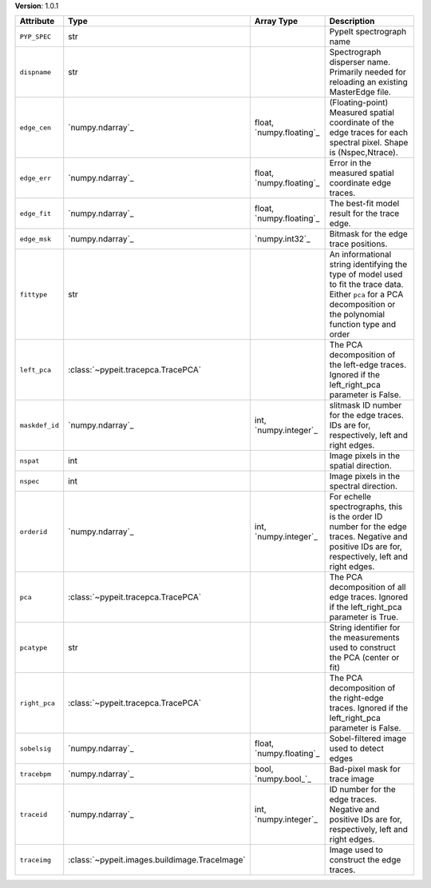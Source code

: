 
**Version**: 1.0.1

==============  =============================================  ========================  ===================================================================================================================================================================
Attribute       Type                                           Array Type                Description                                                                                                                                                        
==============  =============================================  ========================  ===================================================================================================================================================================
``PYP_SPEC``    str                                                                      PypeIt spectrograph name                                                                                                                                           
``dispname``    str                                                                      Spectrograph disperser name.  Primarily needed for reloading an existing MasterEdge file.                                                                          
``edge_cen``    `numpy.ndarray`_                               float, `numpy.floating`_  (Floating-point) Measured spatial coordinate of the edge traces for each spectral pixel.  Shape is (Nspec,Ntrace).                                                 
``edge_err``    `numpy.ndarray`_                               float, `numpy.floating`_  Error in the measured spatial coordinate edge traces.                                                                                                              
``edge_fit``    `numpy.ndarray`_                               float, `numpy.floating`_  The best-fit model result for the trace edge.                                                                                                                      
``edge_msk``    `numpy.ndarray`_                               `numpy.int32`_            Bitmask for the edge trace positions.                                                                                                                              
``fittype``     str                                                                      An informational string identifying the type of model used to fit the trace data.  Either ``pca`` for a PCA decomposition or the polynomial function type and order
``left_pca``    :class:`~pypeit.tracepca.TracePCA`                                       The PCA decomposition of the left-edge traces.  Ignored if the left_right_pca parameter is False.                                                                  
``maskdef_id``  `numpy.ndarray`_                               int, `numpy.integer`_     slitmask ID number for the edge traces. IDs are for, respectively, left and right edges.                                                                           
``nspat``       int                                                                      Image pixels in the spatial direction.                                                                                                                             
``nspec``       int                                                                      Image pixels in the spectral direction.                                                                                                                            
``orderid``     `numpy.ndarray`_                               int, `numpy.integer`_     For echelle spectrographs, this is the order ID number for the edge traces.  Negative and positive IDs are for, respectively, left and right edges.                
``pca``         :class:`~pypeit.tracepca.TracePCA`                                       The PCA decomposition of all edge traces.  Ignored if the left_right_pca parameter is True.                                                                        
``pcatype``     str                                                                      String identifier for the measurements used to construct the PCA (center or fit)                                                                                   
``right_pca``   :class:`~pypeit.tracepca.TracePCA`                                       The PCA decomposition of the right-edge traces.  Ignored if the left_right_pca parameter is False.                                                                 
``sobelsig``    `numpy.ndarray`_                               float, `numpy.floating`_  Sobel-filtered image used to detect edges                                                                                                                          
``tracebpm``    `numpy.ndarray`_                               bool, `numpy.bool_`_      Bad-pixel mask for trace image                                                                                                                                     
``traceid``     `numpy.ndarray`_                               int, `numpy.integer`_     ID number for the edge traces.  Negative and positive IDs are for, respectively, left and right edges.                                                             
``traceimg``    :class:`~pypeit.images.buildimage.TraceImage`                            Image used to construct the edge traces.                                                                                                                           
==============  =============================================  ========================  ===================================================================================================================================================================
